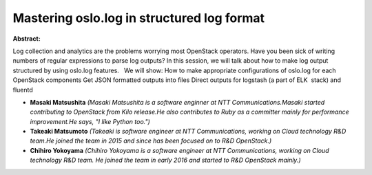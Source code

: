 Mastering oslo.log in structured log format
~~~~~~~~~~~~~~~~~~~~~~~~~~~~~~~~~~~~~~~~~~~

**Abstract:**

Log collection and analytics are the problems worrying most OpenStack operators. Have you been sick of writing numbers of regular expressions to parse log outputs? In this session, we will talk about how to make log output structured by using oslo.log features.   We will show: How to make appropriate configurations of oslo.log for each OpenStack components Get JSON formatted outputs into files Direct outputs for logstash (a part of ELK  stack) and fluentd


* **Masaki Matsushita** *(Masaki Matsushita is a software enginner at NTT Communications.Masaki started contributing to OpenStack from Kilo release.He also contributes to Ruby as a committer mainly for performance improvement.He says, "I like Python too.")*

* **Takeaki Matsumoto** *(Takeaki is software engineer at NTT Communications, working on Cloud technology R&D team.He joined the team in 2015 and since has been focused on to R&D OpenStack.)*

* **Chihiro Yokoyama** *(Chihiro Yokoyama is a software engineer at NTT Communications, working on Cloud technology R&D team. He joined the team in early 2016 and started to R&D OpenStack mainly.)*
